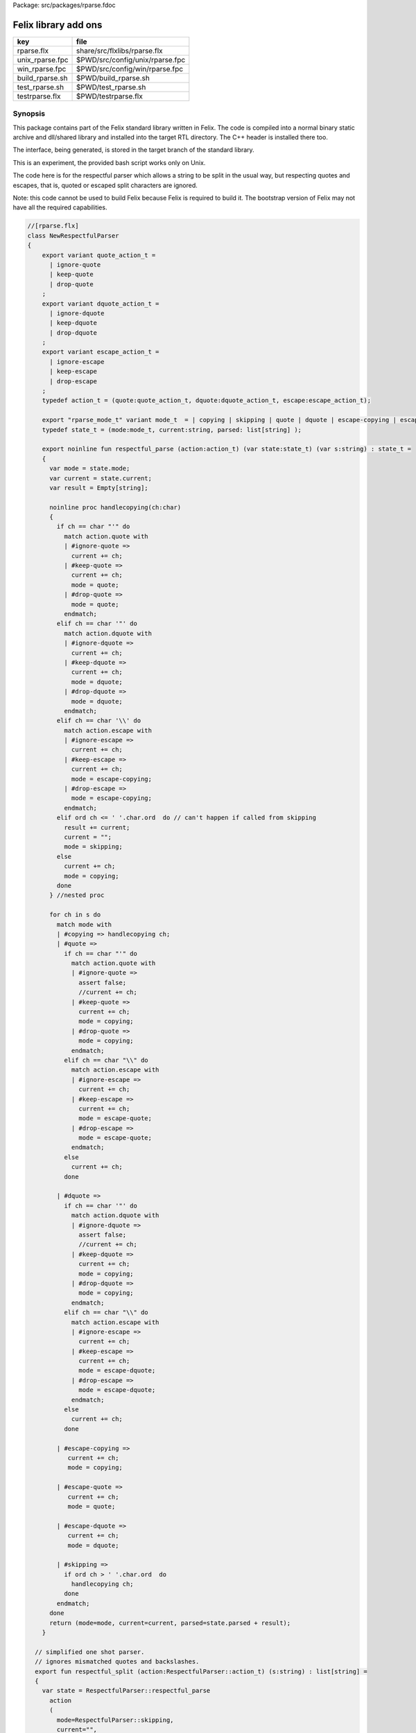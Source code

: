 Package: src/packages/rparse.fdoc


=====================
Felix library add ons
=====================

=============== ===============================
key             file                            
=============== ===============================
rparse.flx      share/src/flxlibs/rparse.flx    
unix_rparse.fpc $PWD/src/config/unix/rparse.fpc 
win_rparse.fpc  $PWD/src/config/win/rparse.fpc  
build_rparse.sh $PWD/build_rparse.sh            
test_rparse.sh  $PWD/test_rparse.sh             
testrparse.flx  $PWD/testrparse.flx             
=============== ===============================


Synopsis
========

This package contains part of the Felix standard library
written in Felix. The code is compiled into a normal
binary static archive and dll/shared library and installed
into the target RTL directory. The C++ header is installed there too.

The interface, being generated, is stored in the target
branch of the standard library.

This is an experiment, the provided bash script works only
on Unix. 

The code here is for the respectful parser which
allows a string to be split in the usual way, but
respecting quotes and escapes, that is, quoted or
escaped split characters are ignored.

Note: this code cannot be used to build Felix because
Felix is required to build it. The bootstrap version
of Felix may not have all the required capabilities.


.. index:: NewRespectfulParser(class)
.. code-block:: felix

  //[rparse.flx]
  class NewRespectfulParser 
  {
      export variant quote_action_t = 
        | ignore-quote
        | keep-quote
        | drop-quote
      ; 
      export variant dquote_action_t = 
        | ignore-dquote
        | keep-dquote
        | drop-dquote
      ; 
      export variant escape_action_t = 
        | ignore-escape
        | keep-escape
        | drop-escape
      ; 
      typedef action_t = (quote:quote_action_t, dquote:dquote_action_t, escape:escape_action_t);
  
      export "rparse_mode_t" variant mode_t  = | copying | skipping | quote | dquote | escape-copying | escape-quote | escape-dquote;
      typedef state_t = (mode:mode_t, current:string, parsed: list[string] );
  
      export noinline fun respectful_parse (action:action_t) (var state:state_t) (var s:string) : state_t = 
      {
        var mode = state.mode;
        var current = state.current;
        var result = Empty[string];
  
        noinline proc handlecopying(ch:char) 
        {
          if ch == char "'" do
            match action.quote with
            | #ignore-quote => 
              current += ch;
            | #keep-quote =>
              current += ch;
              mode = quote;
            | #drop-quote =>
              mode = quote;
            endmatch;
          elif ch == char '"' do
            match action.dquote with
            | #ignore-dquote => 
              current += ch;
            | #keep-dquote =>
              current += ch;
              mode = dquote;
            | #drop-dquote =>
              mode = dquote;
            endmatch;
          elif ch == char '\\' do
            match action.escape with
            | #ignore-escape => 
              current += ch;
            | #keep-escape =>
              current += ch;
              mode = escape-copying;
            | #drop-escape =>
              mode = escape-copying;
            endmatch;
          elif ord ch <= ' '.char.ord  do // can't happen if called from skipping
            result += current;
            current = "";
            mode = skipping;
          else
            current += ch;
            mode = copying;
          done
        } //nested proc
  
        for ch in s do 
          match mode with
          | #copying => handlecopying ch;
          | #quote =>
            if ch == char "'" do
              match action.quote with
              | #ignore-quote => 
                assert false;
                //current += ch;
              | #keep-quote =>
                current += ch;
                mode = copying;
              | #drop-quote =>
                mode = copying;
              endmatch;
            elif ch == char "\\" do
              match action.escape with
              | #ignore-escape => 
                current += ch;
              | #keep-escape =>
                current += ch;
                mode = escape-quote;
              | #drop-escape =>
                mode = escape-quote;
              endmatch;
            else
              current += ch;
            done 
  
          | #dquote =>
            if ch == char '"' do
              match action.dquote with
              | #ignore-dquote => 
                assert false;
                //current += ch;
              | #keep-dquote =>
                current += ch;
                mode = copying;
              | #drop-dquote =>
                mode = copying;
              endmatch;
            elif ch == char "\\" do
              match action.escape with
              | #ignore-escape => 
                current += ch;
              | #keep-escape =>
                current += ch;
                mode = escape-dquote;
              | #drop-escape =>
                mode = escape-dquote;
              endmatch;
            else
              current += ch;
            done 
  
          | #escape-copying =>
             current += ch;
             mode = copying;
  
          | #escape-quote =>
             current += ch;
             mode = quote;
  
          | #escape-dquote =>
             current += ch;
             mode = dquote;
  
          | #skipping =>
            if ord ch > ' '.char.ord  do
              handlecopying ch;
            done
          endmatch;
        done
        return (mode=mode, current=current, parsed=state.parsed + result);
      }
    
    // simplified one shot parser.
    // ignores mismatched quotes and backslashes.
    export fun respectful_split (action:RespectfulParser::action_t) (s:string) : list[string] = 
    {
      var state = RespectfulParser::respectful_parse
        action 
        (
          mode=RespectfulParser::skipping, 
          current="", 
          parsed=Empty[string]
        ) 
        s
      ;
      // ignore mismatched quotes and backslashes.
      match state.mode with 
      | #skipping => ;
      | _ => state.parsed = state.parsed + state.current;
      endmatch;
      return state.parsed;
   
    }
  
    export fun default_respectful_split (s:string) : list[string] =>
      respectful_split (
        quote=RespectfulParser::keep-quote, 
        dquote=RespectfulParser::keep-dquote, 
        escape=RespectfulParser::keep-escape
      ) 
      s
    ; 
  }


Resource files
==============


.. code-block:: fpc

  //[unix_rparse.fpc]
  Description: Respectful Parser, binary edition
  Location: Part of the standard library
  provides_slib: -lrparse_static
  provides_dlib: -lrparse_dynamic


.. code-block:: fpc

  //[win_rparse.fpc]
  Description: Respectful Parser, binary edition
  Location: Part of the standard library
  provides_slib: /DEFAULTLIB:librparse_static
  provides_dlib: /DEFAULTLIB:librparse_dynamic


Interim Build script.
=====================

This is an interim build script for bash only.
Until a proper Felix tool can be organised!

.. code-block:: text

  rm -rf rparse
  build/release/host/bin/flx --felix=build.fpc --bundle-dir=rparse --staticlib -ox librparse_static build/release/share/src/flxlibs/rparse.flx
  build/release/host/bin/flx --felix=build.fpc --bundle-dir=rparse -c -ox librparse_dynamic build/release/share/src/flxlibs/rparse.flx
  mkdir -p build/release/host/lib/std/strings
  cp rparse/rparse_interface.flx build/release/host/lib/std/strings
  cp rparse/librparse_dynamic.dylib build/release/host/lib/rtl
  cp rparse/librparse_static.a build/release/host/lib/rtl
  cp rparse/rparse.hpp build/release/host/lib/rtl
  cp rparse/rparse.includes build/release/host/lib/rtl
  cp src/config/unix/rparse.fpc build/release/host/config



test
====

Note: currently interfaces don't contain package
requjirements! So we have to add it manually!

.. code-block:: felix

  //[testrparse.flx]
  include "std/strings/rparse_interface";
  var s = 'Hello "world ish" stuff'; 
  var k = rparse_interface::default_respectful_split s;
  println$ s " splits to " + k.str;


.. code-block:: text

  build/release/host/bin/flx --felix=build.fpc --static --pkg=rparse testrparse.flx
  build/release/host/bin/flx --felix=build.fpc --pkg=rparse testrparse.flx


